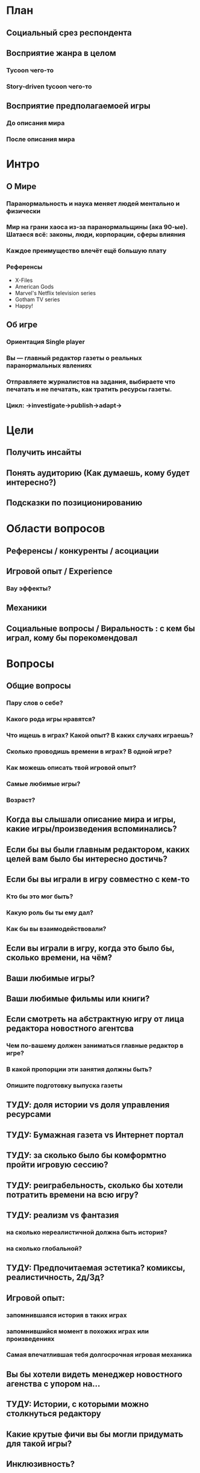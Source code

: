 
* План

** Социальный срез респондента

** Восприятие жанра в целом

*** Tycoon чего-то

*** Story-driven tycoon чего-то

** Восприятие предполагаемоей игры

*** До описания мира

*** После описания мира

* Интро
** О Мире
*** Паранормальность и наука меняет людей ментально и физически
*** Мир на грани хаоса из-за паранормальщины (ака 90-ые). Шатаеся всё: законы, люди, корпорации, сферы влияния
*** Каждое преимущество влечёт ещё большую плату
*** Референсы
- X-Files
- American Gods
- Marvel's Netflix television series
- Gotham TV series
- Happy!
** Об игре
*** Ориентация Single player

*** Вы — главный редактор газеты о реальных паранормальных явлениях

*** Отправляете журналистов на задания, выбираете что печатать и не печатать, как тратить ресурсы газеты.

*** Цикл: ->investigate->publish->adapt->

* Цели

** Получить инсайты

** Понять аудиторию (Как думаешь, кому будет интересно?)

** Подсказки по позиционированию

* Области вопросов

** Референсы / конкуренты / асоциации

** Игровой опыт / Experience

*** Вау эффекты?

** Механики

** Социальные вопросы / Виральность : с кем бы играл, кому бы порекомендовал

* Вопросы

** Общие вопросы

*** Пару слов о себе?

*** Какого рода игры нравятся?

*** Что ищешь в играх? Какой опыт? В каких случаях играешь?

*** Сколько проводишь времени в играх? В одной игре?

*** Как можешь описать твой игровой опыт?

*** Самые любимые игры?

*** Возраст?
** Когда вы слышали описание мира и игры, какие игры/произведения вспоминались?

** Если бы вы были главным редактором, каких целей вам было бы интересно достичь?

** Если бы вы играли в игру совместно с кем-то

*** Кто бы это мог быть?

*** Какую роль бы ты ему дал?

*** Как бы вы взаимодействовали?

** Если вы играли в игру, когда это было бы, сколько времени, на чём?

** Ваши любимые игры?

** Ваши любимые фильмы или книги?

** Если смотреть на абстрактную игру от лица редактора новостного агентсва

*** Чем по-вашему должен заниматься главные редактор в игре?

*** В какой пропорции эти занятия должны быть?

*** Опишите подготовку выпуска газеты

** ТУДУ: доля истории vs доля управления ресурсами

** ТУДУ: Бумажная газета vs Интернет портал

** ТУДУ: за сколько было бы комформтно пройти игровую сессию?

** ТУДУ: реиграбельность, сколько бы хотели потратить времени на всю игру?

** ТУДУ: реализм vs фантазия

*** на сколько нереалистичной должна быть история?

*** на сколько глобальной?

** ТУДУ: Предпочитаемая эстетика? комиксы, реалистичность, 2д/3д?

** Игровой опыт:

*** запомнившаяся история в таких играх

*** запомнившийся момент в похожих играх или произведениях

*** Самая впечатлившая тебя долгосрочная игровая механика

** Вы бы хотели видеть менеджер новостного агенства с упором на...

** ТУДУ: Истории, с которыми можно столкнуться редактору

** Какие крутые фичи вы бы могли придумать для такой игры?

** Инклюзивность?

* Notes

** В какие игры на PC играл за последний год?

** В какие менеджеры на PC играл за последний год?

** How much effort did you put into playing the game?

* ТУДУ

** Разбить опрос на части

*** До описания игры

*** После описания игры

** => Сделать мета-план опроса

** Вопросы по бартлу?

** Вопросы на упорядочивание (по приоритету, по интересности, etc).

** Woman vs Man

** English

** Вопросы по сюжетам/историям

*** Какую историю вам было бы интересно пережить

*** Какие сюжетные ходы считаете неинтересными? Интересными?

** Завершающие вопросы

*** Описанная игра выглядит релевантной для вас?

*** Описанная игра выглядит ценной для вас?

*** Что думаете об описанной игре?

*** Мне интересно посмотреть, во что превратится описанная игра

*** Мне было бы интересно узнать больше о мире игры

** Примеры вопросов

*** Как ты делаешь это или то

*** Что ты чувствуешь, когда это или то

*** Твоё любимое это или то

** Нужно сконцентрироваться на вопросах о главных фичах/аспектах игры
